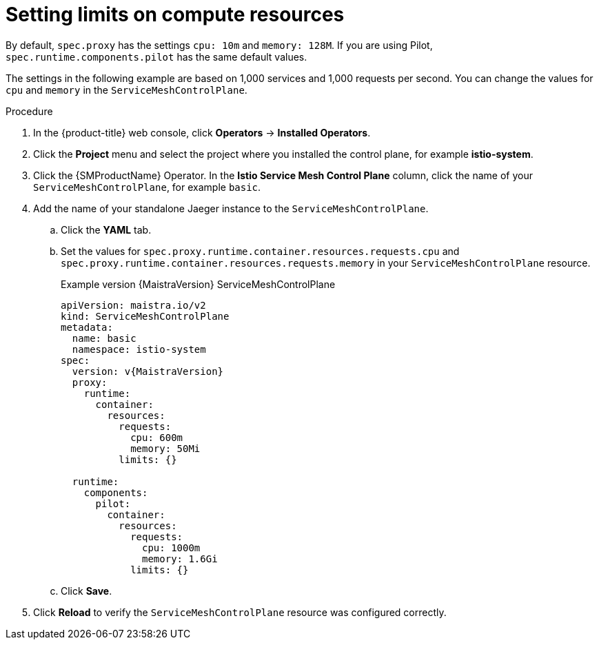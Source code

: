 ////
This module included in the following assemblies:
- /v2x/ossm-performance-scalability.adoc
////

:_content-type: PROCEDURE
[id="ossm-recommended-resources_{context}"]
= Setting limits on compute resources

By default, `spec.proxy` has the settings `cpu: 10m` and  `memory: 128M`. If you are using Pilot, `spec.runtime.components.pilot` has the same default values.

The settings in the following example are based on 1,000 services and 1,000 requests per second. You can change the values for `cpu` and `memory` in the `ServiceMeshControlPlane`.

.Procedure

. In the {product-title} web console, click *Operators* -> *Installed Operators*.

. Click the *Project* menu and select the project where you installed the control plane, for example *istio-system*.

. Click the {SMProductName} Operator. In the *Istio Service Mesh Control Plane* column, click the name of your `ServiceMeshControlPlane`, for example `basic`.

. Add the name of your standalone Jaeger instance to the `ServiceMeshControlPlane`.
+
.. Click the *YAML* tab.
+
.. Set the values for `spec.proxy.runtime.container.resources.requests.cpu` and `spec.proxy.runtime.container.resources.requests.memory` in your `ServiceMeshControlPlane` resource.
+
.Example version {MaistraVersion} ServiceMeshControlPlane
[source,yaml, subs="attributes,verbatim"]
----
apiVersion: maistra.io/v2
kind: ServiceMeshControlPlane
metadata:
  name: basic
  namespace: istio-system
spec:
  version: v{MaistraVersion}
  proxy:
    runtime:
      container:
        resources:
          requests:
            cpu: 600m
            memory: 50Mi
          limits: {}

  runtime:
    components:
      pilot:
        container:
          resources:
            requests:
              cpu: 1000m
              memory: 1.6Gi
            limits: {}
----
+
.. Click *Save*.

. Click *Reload* to verify the `ServiceMeshControlPlane` resource was configured correctly.

